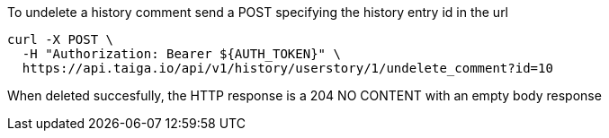 To undelete a history comment send a POST specifying the history entry id in the url

[source,bash]
----
curl -X POST \
  -H "Authorization: Bearer ${AUTH_TOKEN}" \
  https://api.taiga.io/api/v1/history/userstory/1/undelete_comment?id=10
----

When deleted succesfully, the HTTP response is a 204 NO CONTENT with an empty body response
